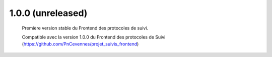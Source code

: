1.0.0 (unreleased)
------------------
 
 Première version stable du Frontend des protocoles de suivi. 
 
 Compatible avec la version 1.0.0 du Frontend des protocoles de Suivi (https://github.com/PnCevennes/projet_suivis_frontend)
